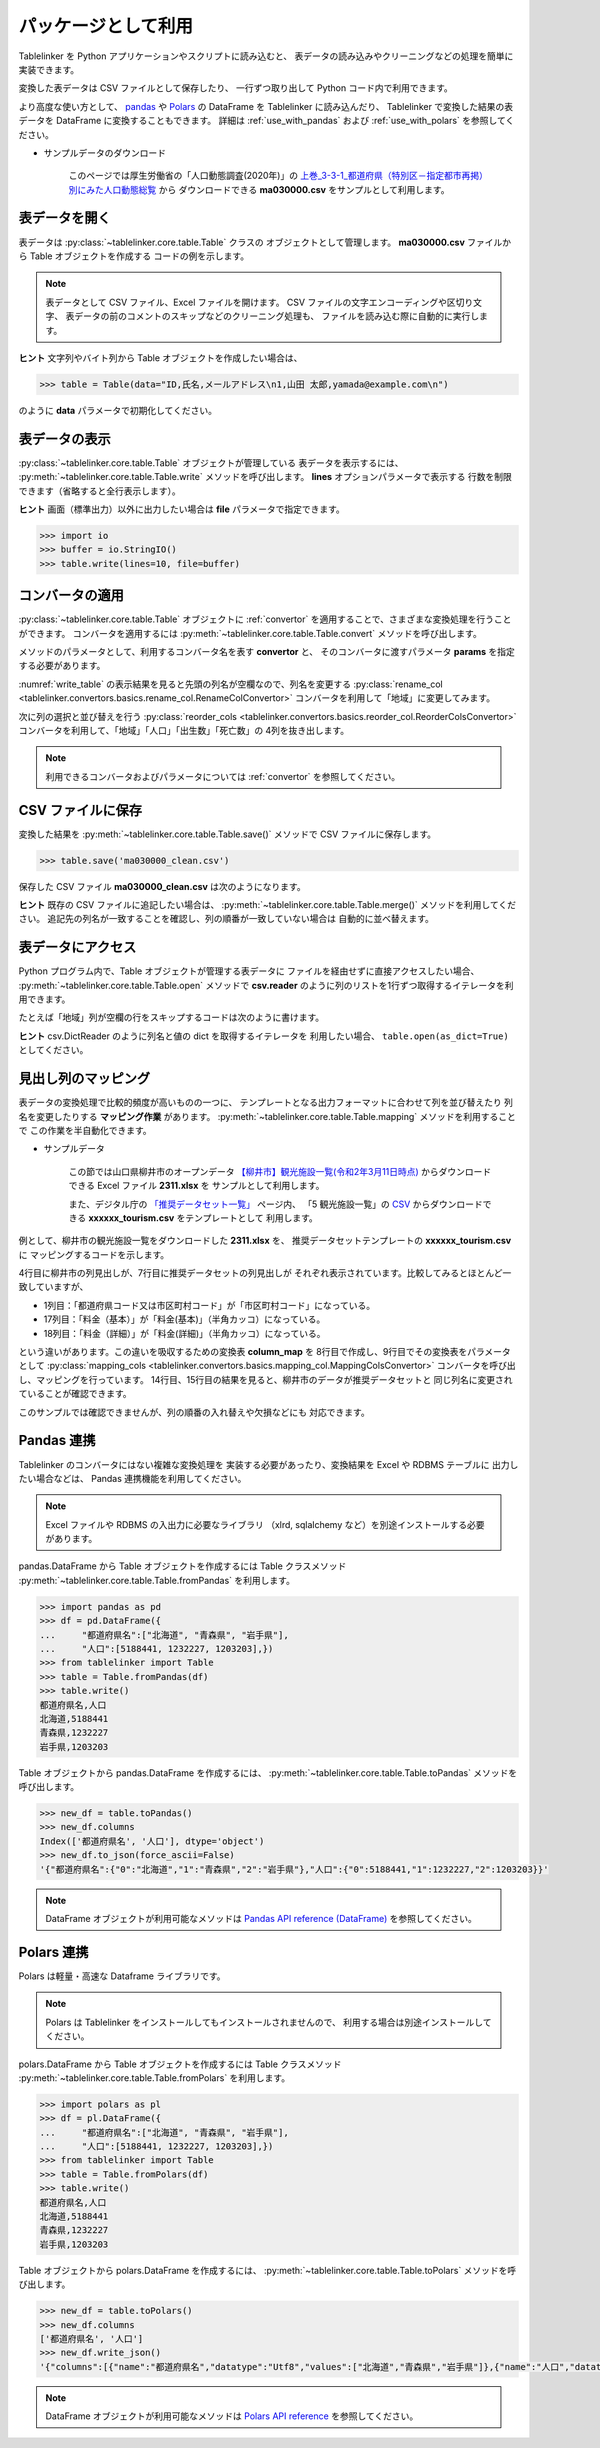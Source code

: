 .. _as_library:

パッケージとして利用
====================

Tablelinker を Python アプリケーションやスクリプトに読み込むと、
表データの読み込みやクリーニングなどの処理を簡単に実装できます。

変換した表データは CSV ファイルとして保存したり、
一行ずつ取り出して Python コード内で利用できます。

より高度な使い方として、 `pandas <http://pandas.pydata.org/>`_ や
`Polars <https://www.pola.rs/>`_ の DataFrame を Tablelinker に読み込んだり、
Tablelinker で変換した結果の表データを DataFrame に変換することもできます。
詳細は :ref:`use_with_pandas` および :ref:`use_with_polars` を参照してください。

- サンプルデータのダウンロード

    このページでは厚生労働省の「人口動態調査(2020年)」の
    `上巻_3-3-1_都道府県（特別区－指定都市再掲）別にみた人口動態総覧 <https://www.data.go.jp/data/dataset/mhlw_20211015_0019>`_ から
    ダウンロードできる **ma030000.csv** をサンプルとして利用します。

表データを開く
--------------

表データは :py:class:`~tablelinker.core.table.Table` クラスの
オブジェクトとして管理します。
**ma030000.csv** ファイルから Table オブジェクトを作成する
コードの例を示します。

.. code-block:: python
    :caption: ファイルでTableを初期化
    :name: init_by_file

    >>> from tablelinker import Table
    >>> table = Table("ma030000.csv")

.. note::

    表データとして CSV ファイル、Excel ファイルを開けます。
    CSV ファイルの文字エンコーディングや区切り文字、
    表データの前のコメントのスキップなどのクリーニング処理も、
    ファイルを読み込む際に自動的に実行します。

**ヒント** 文字列やバイト列から Table オブジェクトを作成したい場合は、

.. code-block:: python

    >>> table = Table(data="ID,氏名,メールアドレス\n1,山田 太郎,yamada@example.com\n")

のように **data** パラメータで初期化してください。

表データの表示
--------------

:py:class:`~tablelinker.core.table.Table` オブジェクトが管理している
表データを表示するには、 :py:meth:`~tablelinker.core.table.Table.write`
メソッドを呼び出します。
**lines** オプションパラメータで表示する
行数を制限できます（省略すると全行表示します）。

.. code-block:: python
    :linenos:
    :caption: 表データを表示
    :name: write_table

    >>> from tablelinker import Table
    >>> table = Table("ma030000.csv")
    >>> table.write(lines=10)
    ,人口,出生数,死亡数,（再掲）,,自　然,死産数,,,周産期死亡数,,,婚姻件数,離婚件数
    ,,,,乳児死亡数,新生児,増減数,総数,自然死産,人工死産,総数,22週以後,早期新生児,,
    ,,,,,死亡数,,,,,,の死産数,死亡数,,
    全　国,123398962,840835,1372755,1512,704,-531920,17278,8188,9090,2664,2112,552,525507,193253
    01 北海道,5188441,29523,65078,59,25,-35555,728,304,424,92,75,17,20904,9070
    02 青森県,1232227,6837,17905,18,15,-11068,145,87,58,32,17,15,4032,1915
    03 岩手県,1203203,6718,17204,8,3,-10486,150,90,60,21,19,2,3918,1679
    04 宮城県,2280203,14480,24632,27,15,-10152,311,141,170,56,41,15,8921,3553
    05 秋田県,955659,4499,15379,9,4,-10880,98,63,35,18,15,3,2686,1213
    06 山形県,1060586,6217,15348,14,9,-9131,119,66,53,22,16,6,3530,1362

**ヒント** 画面（標準出力）以外に出力したい場合は **file** パラメータで指定できます。

.. code-block:: python

    >>> import io
    >>> buffer = io.StringIO()
    >>> table.write(lines=10, file=buffer)

コンバータの適用
----------------

:py:class:`~tablelinker.core.table.Table` オブジェクトに
:ref:`convertor` を適用することで、さまざまな変換処理を行うことができます。
コンバータを適用するには :py:meth:`~tablelinker.core.table.Table.convert`
メソッドを呼び出します。

メソッドのパラメータとして、利用するコンバータ名を表す **convertor** と、
そのコンバータに渡すパラメータ **params** を指定する必要があります。

:numref:`write_table` の表示結果を見ると先頭の列名が空欄なので、列名を変更する
:py:class:`rename_col <tablelinker.convertors.basics.rename_col.RenameColConvertor>`
コンバータを利用して「地域」に変更してみます。

.. code-block:: python
    :linenos:
    :caption: 列名を変更
    :name: rename_col

    >>> table = table.convert(
    ...     convertor='rename_col',
    ...     params={
    ...         'input_col_idx': 0,
    ...         'output_col_name': '地域',
    ...    }
    ... )
    >>> table.write(lines=5)
    地域,人口,出生数,死亡数,（再掲）,,自　然,死産数,,,周産期死亡数,,,婚姻件数,離婚件数
    ,,,,乳児死亡数,新生児,増減数,総数,自然死産,人工死産,総数,22週以後,早期新生児,,
    ,,,,,死亡数,,,,,,の死産数,死亡数,,
    全　国,123398962,840835,1372755,1512,704,-531920,17278,8188,9090,2664,2112,552,525507,193253
    01 北海道,5188441,29523,65078,59,25,-35555,728,304,424,92,75,17,20904,9070

次に列の選択と並び替えを行う
:py:class:`reorder_cols <tablelinker.convertors.basics.reorder_col.ReorderColsConvertor>`
コンバータを利用して、「地域」「人口」「出生数」「死亡数」の
4列を抜き出します。

.. code-block:: python
    :linenos:
    :caption: 指定した列を選択
    :name: reorder_cols

    >>> table = table.convert(
    ...     convertor='reorder_cols',
    ...     params={
    ...         'column_list':['地域','人口','出生数','死亡数'],
    ...     })
    >>> table.write(lines=5)
    地域,人口,出生数,死亡数
    ,,,
    ,,,
    全　国,123398962,840835,1372755
    01 北海道,5188441,29523,65078

.. note::

    利用できるコンバータおよびパラメータについては
    :ref:`convertor` を参照してください。

CSV ファイルに保存
------------------

変換した結果を :py:meth:`~tablelinker.core.table.Table.save()`
メソッドで CSV ファイルに保存します。

.. code-block:: python

    >>> table.save('ma030000_clean.csv')

保存した CSV ファイル **ma030000_clean.csv** は次のようになります。

.. code-block:: bash
    :linenos:

    $ cat ma03000_clean.csv
    地域,人口,出生数,死亡数
    ,,,
    ,,,
    全　国,123398962,840835,1372755
    01 北海道,5188441,29523,65078
    02 青森県,1232227,6837,17905
    03 岩手県,1203203,6718,17204
    04 宮城県,2280203,14480,24632
    05 秋田県,955659,4499,15379
    06 山形県,1060586,6217,15348
    ...

**ヒント** 既存の CSV ファイルに追記したい場合は、
:py:meth:`~tablelinker.core.table.Table.merge()` メソッドを利用してください。
追記先の列名が一致することを確認し、列の順番が一致していない場合は
自動的に並べ替えます。


表データにアクセス
------------------

Python プログラム内で、Table オブジェクトが管理する表データに
ファイルを経由せずに直接アクセスしたい場合、
:py:meth:`~tablelinker.core.table.Table.open` メソッドで
**csv.reader** のように列のリストを1行ずつ取得するイテレータを利用できます。

たとえば「地域」列が空欄の行をスキップするコードは次のように書けます。

.. code-block:: python
    :linenos:
    :caption: 表データにアクセス

    >>> with table.open() as reader:
    ...     for rows in reader:
    ...         if rows[0] != '':
    ...             print(','.join(rows))
    ...
    地域,人口,出生数,死亡数
    全　国,123398962,840835,1372755
    01 北海道,5188441,29523,65078
    02 青森県,1232227,6837,17905
    03 岩手県,1203203,6718,17204
    04 宮城県,2280203,14480,24632
    05 秋田県,955659,4499,15379
    06 山形県,1060586,6217,15348
    ...

**ヒント** csv.DictReader のように列名と値の dict を取得するイテレータを
利用したい場合、 ``table.open(as_dict=True)`` としてください。


見出し列のマッピング
--------------------

表データの変換処理で比較的頻度が高いものの一つに、
テンプレートとなる出力フォーマットに合わせて列を並び替えたり
列名を変更したりする **マッピング作業** があります。
:py:meth:`~tablelinker.core.table.Table.mapping` メソッドを利用することで
この作業を半自動化できます。

- サンプルデータ

    この節では山口県柳井市のオープンデータ `【柳井市】観光施設一覧(令和2年3月11日時点) 
    <https://yamaguchi-opendata.jp/ckan/dataset/352128-tourism>`_
    からダウンロードできる Excel ファイル **2311.xlsx** を
    サンプルとして利用します。

    また、デジタル庁の `「推奨データセット一覧」 <https://www.digital.go.jp/resources/data_dataset/>`_ ページ内、
    「5 観光施設一覧」の `CSV <https://www.digital.go.jp/assets/contents/node/basic_page/field_ref_resources/0066e8a8-6734-44ab-a9a9-8e09ba9cb508/xxxxxx_tourism.csv>`_ 
    からダウンロードできる **xxxxxx_tourism.csv** をテンプレートとして
    利用します。

例として、柳井市の観光施設一覧をダウンロードした **2311.xlsx** を、
推奨データセットテンプレートの **xxxxxx_tourism.csv** に
マッピングするコードを示します。

.. code-block:: python
    :linenos:
    :caption: 表データのマッピング

    >>> from tablelinker import Table
    >>> table = Table("2311.xlsx")
    >>> table.write(lines=1)
    市区町村コード,NO,都道府県名,市区町村名,名称,名称_カナ,名称_英語,POIコード,住所,方書,緯度,経度,利用可能曜日,開始時間,終了時間,利用可能日時特記事項,料金(基本),料金(詳細),説明,説明_英語,アクセス方法,駐車場情報,バリアフリー情報,連絡先名称,連絡先電話番号,連絡先内線番号,画像,画像_ライセンス,URL,備考
    >>> template = Table("xxxxxx_tourism.csv")
    >>> template.write(lines=1)
    都道府県コード又は市区町村コード,NO,都道府県名,市区町村名,名称,名称_カナ,名称_英語,POIコード,住所,方書,緯度,経度,利用可 能曜日,開始時間,終了時間,利用可能日時特記事項,料金（基本）,料金（詳細）,説明,説明_英語,アクセス方法,駐車場情報,バリアフ リー情報,連絡先名称,連絡先電話番号,連絡先内線番号,画像,画像_ライセンス,URL,備考
    >>> column_map = table.mapping(template)
    >>> new_table = table.convert(
    ...     convertor="mapping_cols",
    ...     params={"column_map":column_map},
    ... )
    >>> new_table.write(lines=2)
    都道府県コード又は市区町村コード,NO,都道府県名,市区町村名,名称,名称_カナ,名称_英語,POIコード,住所,方書,緯度,経度,利用可 能曜日,開始時間,終了時間,利用可能日時特記事項,料金（基本）,料金（詳細）,説明,説明_英語,アクセス方法,駐車場情報,バリアフ リー情報,連絡先名称,連絡先電話番号,連絡先内線番号,画像,画像_ライセンス,URL,備考
    352128,1,山口県,柳井市,白壁の町並み,シラカベノマチナミ,,,山口県柳井市柳井津,,,,月火水木金土日,,,随時見学可能,無料,,中世の町割りがそのまま今日も生きており、約200ｍの街路に面した両側に江戸時代の商家の家並みが続いています。藩政時代には岩国藩のお納戸と呼ばれ、産物を満載した大八車が往来してにぎわった町筋です。昭和59年に国の重要伝統的建造物群保存地区に選定されました。往時の面影をしのばせる町並みで、心安らぐひとときを味わえます。,,JR柳井駅から徒歩5分。玖珂I.C.から車で約20分。,白壁周辺の観光客駐車場（無料）を使用,,柳井市経済部商工観光課,0820-22-2111,,,,,

4行目に柳井市の列見出しが、7行目に推奨データセットの列見出しが
それぞれ表示されています。比較してみるとほとんど一致していますが、

- 1列目：「都道府県コード又は市区町村コード」が「市区町村コード」になっている。
- 17列目：「料金（基本）」が「料金(基本)」（半角カッコ）になっている。
- 18列目：「料金（詳細）」が「料金(詳細)」（半角カッコ）になっている。

という違いがあります。この違いを吸収するための変換表 **column_map** を
8行目で作成し、9行目でその変換表をパラメータとして
:py:class:`mapping_cols <tablelinker.convertors.basics.mapping_col.MappingColsConvertor>`
コンバータを呼び出し、マッピングを行っています。
14行目、15行目の結果を見ると、柳井市のデータが推奨データセットと
同じ列名に変更されていることが確認できます。

このサンプルでは確認できませんが、列の順番の入れ替えや欠損などにも
対応できます。


.. _use_with_pandas:

Pandas 連携
-----------

Tablelinker のコンバータにはない複雑な変換処理を
実装する必要があったり、変換結果を Excel や RDBMS テーブルに
出力したい場合などは、 Pandas 連携機能を利用してください。

.. note::

    Excel ファイルや RDBMS の入出力に必要なライブラリ
    （xlrd, sqlalchemy など）を別途インストールする必要があります。

pandas.DataFrame から Table オブジェクトを作成するには
Table クラスメソッド
:py:meth:`~tablelinker.core.table.Table.fromPandas` を利用します。

.. code-block:: python

    >>> import pandas as pd
    >>> df = pd.DataFrame({
    ...     "都道府県名":["北海道", "青森県", "岩手県"],
    ...     "人口":[5188441, 1232227, 1203203],})
    >>> from tablelinker import Table
    >>> table = Table.fromPandas(df)
    >>> table.write()
    都道府県名,人口
    北海道,5188441
    青森県,1232227
    岩手県,1203203

Table オブジェクトから pandas.DataFrame を作成するには、
:py:meth:`~tablelinker.core.table.Table.toPandas` メソッドを呼び出します。

.. code-block:: python

    >>> new_df = table.toPandas()
    >>> new_df.columns
    Index(['都道府県名', '人口'], dtype='object')
    >>> new_df.to_json(force_ascii=False)
    '{"都道府県名":{"0":"北海道","1":"青森県","2":"岩手県"},"人口":{"0":5188441,"1":1232227,"2":1203203}}'

.. note::

    DataFrame オブジェクトが利用可能なメソッドは 
    `Pandas API reference (DataFrame) <https://pandas.pydata.org/docs/reference/frame.html>`_
    を参照してください。

.. _use_with_polars:

Polars 連携
-----------

Polars は軽量・高速な Dataframe ライブラリです。

.. note::

    Polars は Tablelinker をインストールしてもインストールされませんので、
    利用する場合は別途インストールしてください。

polars.DataFrame から Table オブジェクトを作成するには
Table クラスメソッド
:py:meth:`~tablelinker.core.table.Table.fromPolars` を利用します。

.. code-block:: python

    >>> import polars as pl
    >>> df = pl.DataFrame({
    ...     "都道府県名":["北海道", "青森県", "岩手県"],
    ...     "人口":[5188441, 1232227, 1203203],})
    >>> from tablelinker import Table
    >>> table = Table.fromPolars(df)
    >>> table.write()
    都道府県名,人口
    北海道,5188441
    青森県,1232227
    岩手県,1203203

Table オブジェクトから polars.DataFrame を作成するには、
:py:meth:`~tablelinker.core.table.Table.toPolars` メソッドを呼び出します。

.. code-block:: python

    >>> new_df = table.toPolars()
    >>> new_df.columns
    ['都道府県名', '人口']
    >>> new_df.write_json()
    '{"columns":[{"name":"都道府県名","datatype":"Utf8","values":["北海道","青森県","岩手県"]},{"name":"人口","datatype":"Int64","values":[5188441,1232227,1203203]}]}'

.. note::

    DataFrame オブジェクトが利用可能なメソッドは 
    `Polars API reference <https://pola-rs.github.io/polars/py-polars/html/reference/>`_
    を参照してください。
